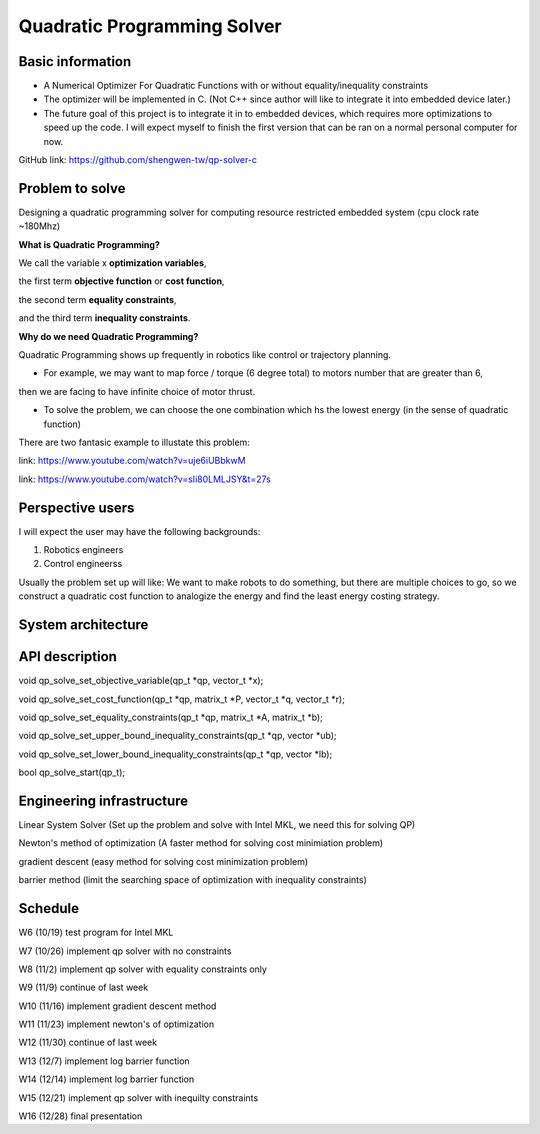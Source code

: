 ############################
Quadratic Programming Solver
############################

Basic information
#################

* A Numerical Optimizer For Quadratic Functions with or without equality/inequality constraints

* The optimizer will be implemented in C. (Not C++ since author will like to integrate it into embedded device later.)

* The future goal of this project is to integrate it in to embedded devices, which requires more optimizations to
  speed up the code. I will expect myself to finish the first version that can be ran on a normal personal computer
  for now.

GitHub link: https://github.com/shengwen-tw/qp-solver-c

Problem to solve
################

Designing a quadratic programming solver for computing resource restricted embedded system (cpu clock rate ~180Mhz)

**What is Quadratic Programming?**

.. image:: qp_formula.PNG

We call the variable x **optimization variables**,

the first term **objective function** or **cost function**,

the second term **equality constraints**,

and the third term **inequality constraints**.

**Why do we need Quadratic Programming?**

Quadratic Programming shows up frequently in robotics like control or trajectory planning.

* For example, we may want to map force / torque (6 degree total) to motors number that are greater than 6,
then we are facing to have infinite choice of motor thrust.

* To solve the problem, we can choose the one combination which hs the lowest energy (in the sense of quadratic function)

There are two fantasic example to illustate this problem:

link: https://www.youtube.com/watch?v=uje6iUBbkwM

link: https://www.youtube.com/watch?v=sIi80LMLJSY&t=27s

Perspective users
#################

I will expect the user may have the following backgrounds:

1. Robotics engineers

2. Control engineerss

Usually the problem set up will like: We want to make robots to do something, but there are multiple choices to go,
so we construct a quadratic cost function to analogize the energy and find the least energy costing strategy.

System architecture
###################

.. image:: architecture.PNG

API description
###############

void qp_solve_set_objective_variable(qp_t *qp, vector_t *x);

void qp_solve_set_cost_function(qp_t *qp, matrix_t *P, vector_t *q, vector_t *r);

void qp_solve_set_equality_constraints(qp_t *qp, matrix_t *A, matrix_t *b);

void qp_solve_set_upper_bound_inequality_constraints(qp_t *qp, vector *ub);

void qp_solve_set_lower_bound_inequality_constraints(qp_t *qp, vector *lb);

bool qp_solve_start(qp_t);

Engineering infrastructure
##########################

Linear System Solver (Set up the problem and solve with Intel MKL, we need this for solving QP)

Newton's method of optimization (A faster method for solving cost minimiation problem)

gradient descent (easy method for solving cost minimization problem)

barrier method (limit the searching space of optimization with inequality constraints)

Schedule
########

W6 (10/19) test program for Intel MKL

W7 (10/26) implement qp solver with no constraints

W8 (11/2) implement qp solver with equality constraints only

W9 (11/9) continue of last week

W10 (11/16) implement gradient descent method

W11 (11/23) implement newton's of optimization

W12 (11/30) continue of last week

W13 (12/7) implement log barrier function

W14 (12/14) implement log barrier function

W15 (12/21) implement qp solver with inequilty constraints

W16 (12/28) final presentation

